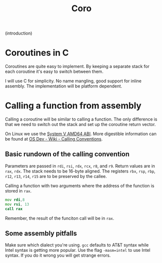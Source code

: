 #+title: Coro

(introduction)

* Coroutines in C

Coroutines are quite easy to implement. By keeping a separate stack for each coroutine it's easy to switch between them.

I will use C for simplicity. No name mangling, good support for inline assembly. The implementation will be platform dependent.

* Calling a function from assembly

Calling a coroutine will be similar to calling a function. The only difference is that we need to switch out the stack and set up the coroutine return vector.

On Linux we use the [[https://www.uclibc.org/docs/psABI-x86_64.pdf][System V AMD64 ABI]]. More digestible information can be found at [[https://wiki.osdev.org/Calling_Conventions][OS Dev - Wiki - Calling Conventions]].

** Basic rundown of the calling convention

Parameters are passed in ~rdi~, ~rsi~, ~rdx~, ~rcx~, ~r8~, and ~r9~. Return values are in ~rax~, ~rdx~. The stack needs to be 16-byte aligned. The registers ~rbx~, ~rsp~, ~rbp~, ~r12~, ~r13~, ~r14~, ~r15~ are to be preserved by the callee.

Calling a function with two arguments where the address of the function is stored in ~rax~.
#+begin_src asm
    mov rdi,8
    mov rsi, 13
    call rax
#+end_src
Remember, the result of the funciton call will be in ~rax~.

** Some assembly pitfalls

Make sure which dialect you're using. ~gcc~ defaults to AT&T syntax while Intel syntax is getting more popular. Use the flag ~-masm=intel~ to use Intel syntax. If you do it wrong you will get strange errors.
